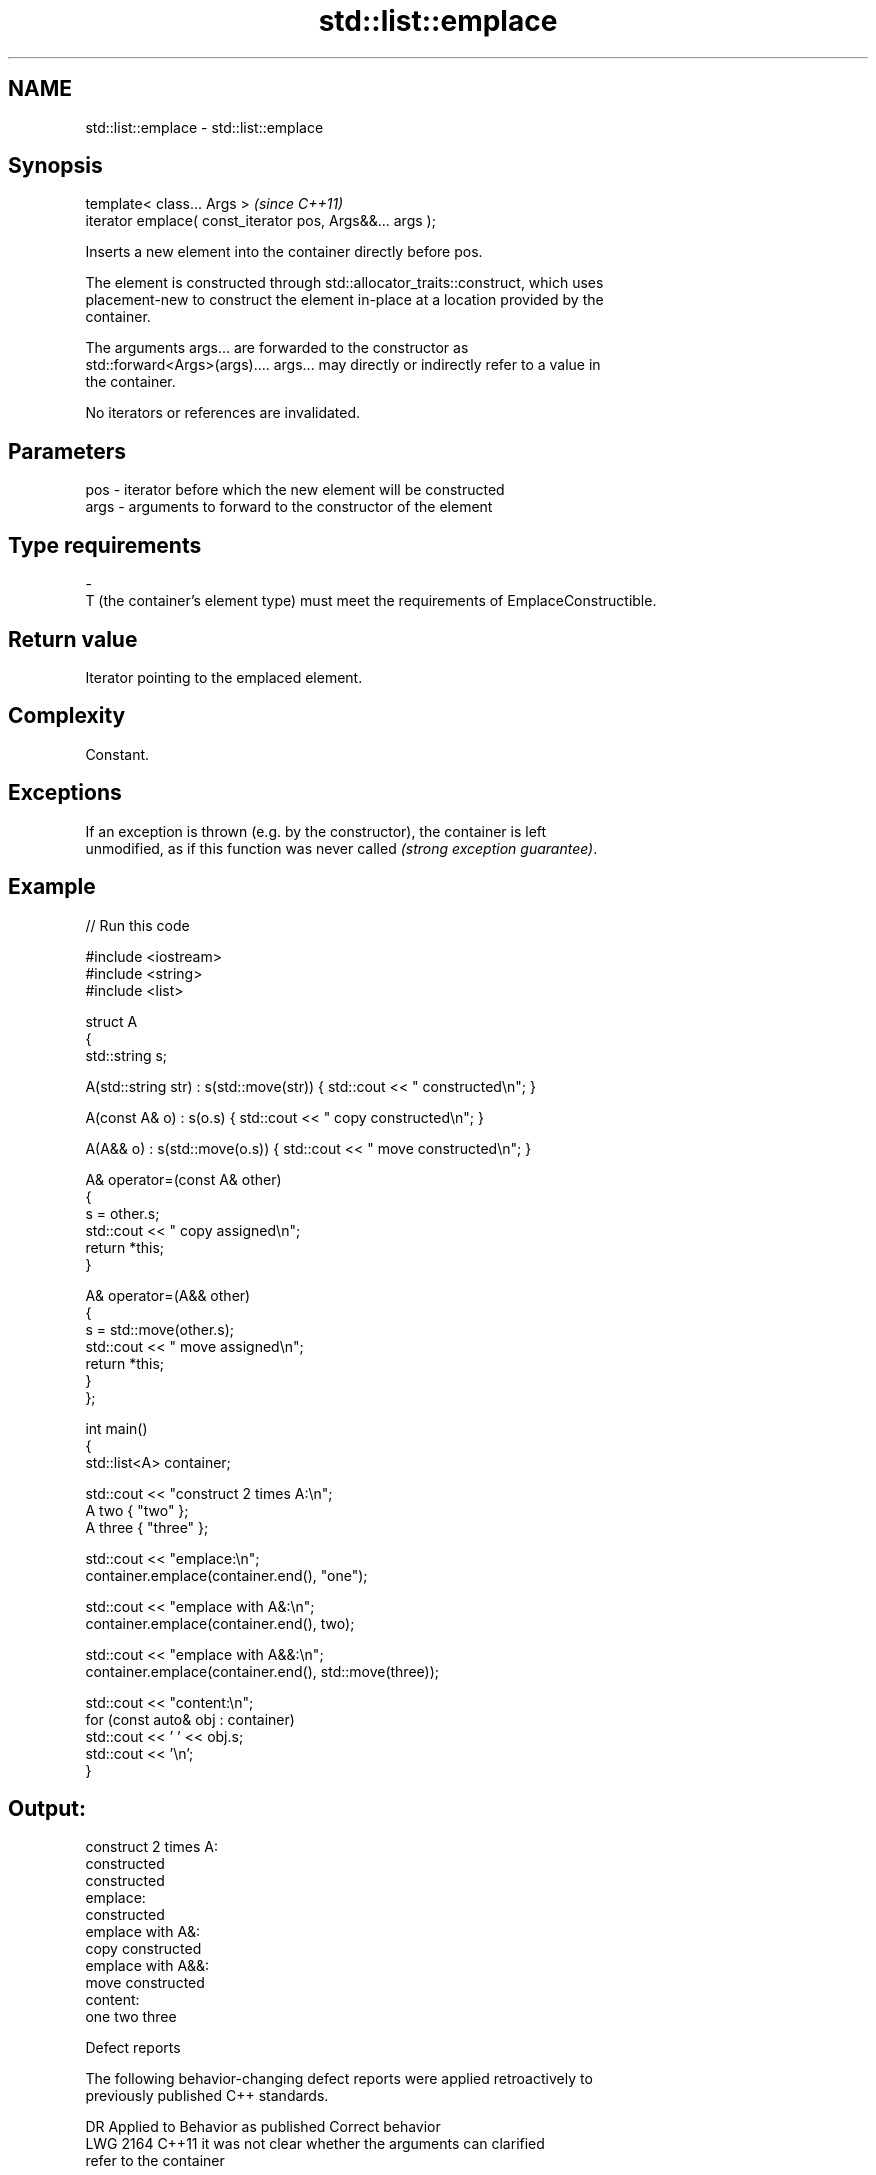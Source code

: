 .TH std::list::emplace 3 "2024.06.10" "http://cppreference.com" "C++ Standard Libary"
.SH NAME
std::list::emplace \- std::list::emplace

.SH Synopsis
   template< class... Args >                                \fI(since C++11)\fP
   iterator emplace( const_iterator pos, Args&&... args );

   Inserts a new element into the container directly before pos.

   The element is constructed through std::allocator_traits::construct, which uses
   placement-new to construct the element in-place at a location provided by the
   container.

   The arguments args... are forwarded to the constructor as
   std::forward<Args>(args).... args... may directly or indirectly refer to a value in
   the container.

   No iterators or references are invalidated.

.SH Parameters

   pos         -        iterator before which the new element will be constructed
   args        -        arguments to forward to the constructor of the element
.SH Type requirements
   -
   T (the container's element type) must meet the requirements of EmplaceConstructible.

.SH Return value

   Iterator pointing to the emplaced element.

.SH Complexity

   Constant.

.SH Exceptions

   If an exception is thrown (e.g. by the constructor), the container is left
   unmodified, as if this function was never called \fI(strong exception guarantee)\fP.

.SH Example


// Run this code

 #include <iostream>
 #include <string>
 #include <list>

 struct A
 {
     std::string s;

     A(std::string str) : s(std::move(str)) { std::cout << " constructed\\n"; }

     A(const A& o) : s(o.s) { std::cout << " copy constructed\\n"; }

     A(A&& o) : s(std::move(o.s)) { std::cout << " move constructed\\n"; }

     A& operator=(const A& other)
     {
         s = other.s;
         std::cout << " copy assigned\\n";
         return *this;
     }

     A& operator=(A&& other)
     {
         s = std::move(other.s);
         std::cout << " move assigned\\n";
         return *this;
     }
 };

 int main()
 {
     std::list<A> container;

     std::cout << "construct 2 times A:\\n";
     A two { "two" };
     A three { "three" };

     std::cout << "emplace:\\n";
     container.emplace(container.end(), "one");

     std::cout << "emplace with A&:\\n";
     container.emplace(container.end(), two);

     std::cout << "emplace with A&&:\\n";
     container.emplace(container.end(), std::move(three));

     std::cout << "content:\\n";
     for (const auto& obj : container)
         std::cout << ' ' << obj.s;
     std::cout << '\\n';
 }

.SH Output:

 construct 2 times A:
  constructed
  constructed
 emplace:
  constructed
 emplace with A&:
  copy constructed
 emplace with A&&:
  move constructed
 content:
  one two three

   Defect reports

   The following behavior-changing defect reports were applied retroactively to
   previously published C++ standards.

      DR    Applied to              Behavior as published              Correct behavior
   LWG 2164 C++11      it was not clear whether the arguments can      clarified
                       refer to the container

.SH See also

   insert       inserts elements
                \fI(public member function)\fP
   emplace_back constructs an element in-place at the end
   \fI(C++11)\fP      \fI(public member function)\fP
